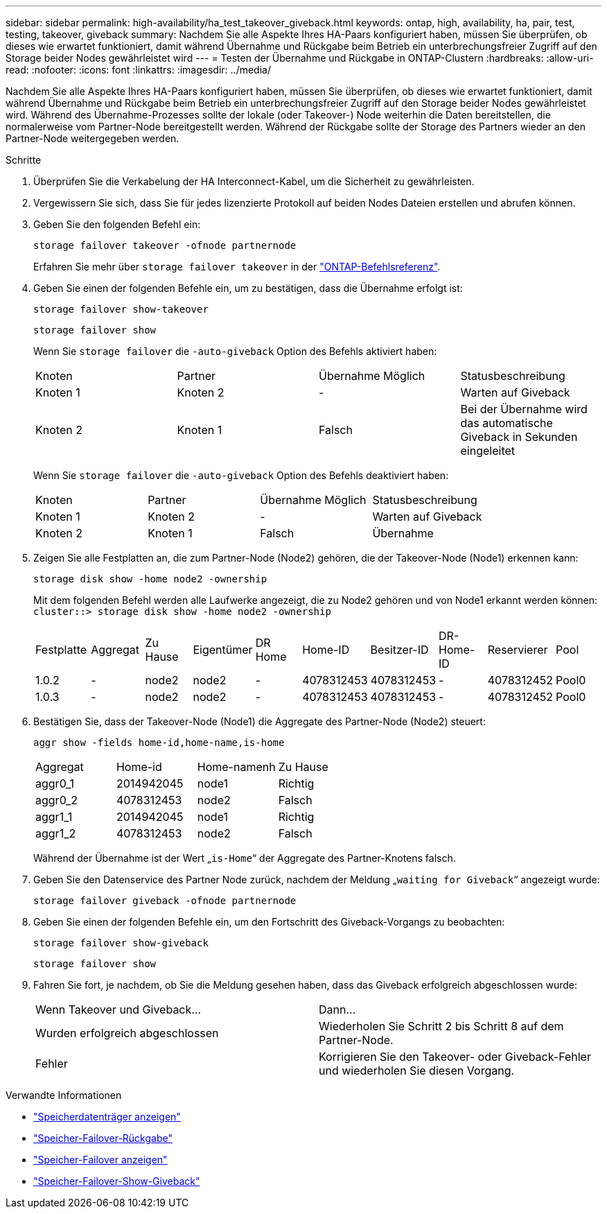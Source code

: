 ---
sidebar: sidebar 
permalink: high-availability/ha_test_takeover_giveback.html 
keywords: ontap, high, availability, ha, pair, test, testing, takeover, giveback 
summary: Nachdem Sie alle Aspekte Ihres HA-Paars konfiguriert haben, müssen Sie überprüfen, ob dieses wie erwartet funktioniert, damit während Übernahme und Rückgabe beim Betrieb ein unterbrechungsfreier Zugriff auf den Storage beider Nodes gewährleistet wird 
---
= Testen der Übernahme und Rückgabe in ONTAP-Clustern
:hardbreaks:
:allow-uri-read: 
:nofooter: 
:icons: font
:linkattrs: 
:imagesdir: ../media/


[role="lead"]
Nachdem Sie alle Aspekte Ihres HA-Paars konfiguriert haben, müssen Sie überprüfen, ob dieses wie erwartet funktioniert, damit während Übernahme und Rückgabe beim Betrieb ein unterbrechungsfreier Zugriff auf den Storage beider Nodes gewährleistet wird. Während des Übernahme-Prozesses sollte der lokale (oder Takeover-) Node weiterhin die Daten bereitstellen, die normalerweise vom Partner-Node bereitgestellt werden. Während der Rückgabe sollte der Storage des Partners wieder an den Partner-Node weitergegeben werden.

.Schritte
. Überprüfen Sie die Verkabelung der HA Interconnect-Kabel, um die Sicherheit zu gewährleisten.
. Vergewissern Sie sich, dass Sie für jedes lizenzierte Protokoll auf beiden Nodes Dateien erstellen und abrufen können.
. Geben Sie den folgenden Befehl ein:
+
`storage failover takeover -ofnode partnernode`

+
Erfahren Sie mehr über `storage failover takeover` in der link:https://docs.netapp.com/us-en/ontap-cli/storage-failover-takeover.html["ONTAP-Befehlsreferenz"^].

. Geben Sie einen der folgenden Befehle ein, um zu bestätigen, dass die Übernahme erfolgt ist:
+
`storage failover show-takeover`

+
`storage failover show`

+
--
Wenn Sie `storage failover` die `-auto-giveback` Option des Befehls aktiviert haben:

|===


| Knoten | Partner | Übernahme Möglich | Statusbeschreibung 


| Knoten 1 | Knoten 2 | - | Warten auf Giveback 


| Knoten 2 | Knoten 1 | Falsch | Bei der Übernahme wird das automatische Giveback in Sekunden eingeleitet 
|===
Wenn Sie `storage failover` die `-auto-giveback` Option des Befehls deaktiviert haben:

|===


| Knoten | Partner | Übernahme Möglich | Statusbeschreibung 


| Knoten 1 | Knoten 2 | - | Warten auf Giveback 


| Knoten 2 | Knoten 1 | Falsch | Übernahme 
|===
--
. Zeigen Sie alle Festplatten an, die zum Partner-Node (Node2) gehören, die der Takeover-Node (Node1) erkennen kann:
+
`storage disk show -home node2 -ownership`

+
--
Mit dem folgenden Befehl werden alle Laufwerke angezeigt, die zu Node2 gehören und von Node1 erkannt werden können:
`cluster::> storage disk show -home node2 -ownership`

|===


| Festplatte | Aggregat | Zu Hause | Eigentümer | DR Home | Home-ID | Besitzer-ID | DR-Home-ID | Reservierer | Pool 


| 1.0.2 | - | node2 | node2 | - | 4078312453 | 4078312453 | - | 4078312452 | Pool0 


| 1.0.3 | - | node2 | node2 | - | 4078312453 | 4078312453 | - | 4078312452 | Pool0 
|===
--
. Bestätigen Sie, dass der Takeover-Node (Node1) die Aggregate des Partner-Node (Node2) steuert:
+
`aggr show ‑fields home‑id,home‑name,is‑home`

+
--
|===


| Aggregat | Home-id | Home-namenh | Zu Hause 


 a| 
aggr0_1
 a| 
2014942045
 a| 
node1
 a| 
Richtig



 a| 
aggr0_2
 a| 
4078312453
 a| 
node2
 a| 
Falsch



 a| 
aggr1_1
 a| 
2014942045
 a| 
node1
 a| 
Richtig



| aggr1_2 | 4078312453 | node2  a| 
Falsch

|===
Während der Übernahme ist der Wert „`is-Home`“ der Aggregate des Partner-Knotens falsch.

--
. Geben Sie den Datenservice des Partner Node zurück, nachdem der Meldung „`waiting for Giveback`“ angezeigt wurde:
+
`storage failover giveback -ofnode partnernode`

. Geben Sie einen der folgenden Befehle ein, um den Fortschritt des Giveback-Vorgangs zu beobachten:
+
`storage failover show-giveback`

+
`storage failover show`

. Fahren Sie fort, je nachdem, ob Sie die Meldung gesehen haben, dass das Giveback erfolgreich abgeschlossen wurde:
+
--
|===


| Wenn Takeover und Giveback... | Dann... 


| Wurden erfolgreich abgeschlossen | Wiederholen Sie Schritt 2 bis Schritt 8 auf dem Partner-Node. 


| Fehler | Korrigieren Sie den Takeover- oder Giveback-Fehler und wiederholen Sie diesen Vorgang. 
|===
--


.Verwandte Informationen
* link:https://docs.netapp.com/us-en/ontap-cli/storage-disk-show.html["Speicherdatenträger anzeigen"^]
* link:https://docs.netapp.com/us-en/ontap-cli/storage-failover-giveback.html["Speicher-Failover-Rückgabe"^]
* link:https://docs.netapp.com/us-en/ontap-cli/storage-failover-show.html["Speicher-Failover anzeigen"^]
* link:https://docs.netapp.com/us-en/ontap-cli/storage-failover-show-giveback.html["Speicher-Failover-Show-Giveback"^]

